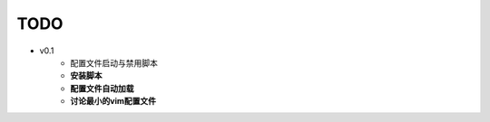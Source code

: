 TODO
===============================================================================

* v0.1
    * 配置文件启动与禁用脚本
    * **安装脚本**
    * **配置文件自动加载**
    * **讨论最小的vim配置文件**
